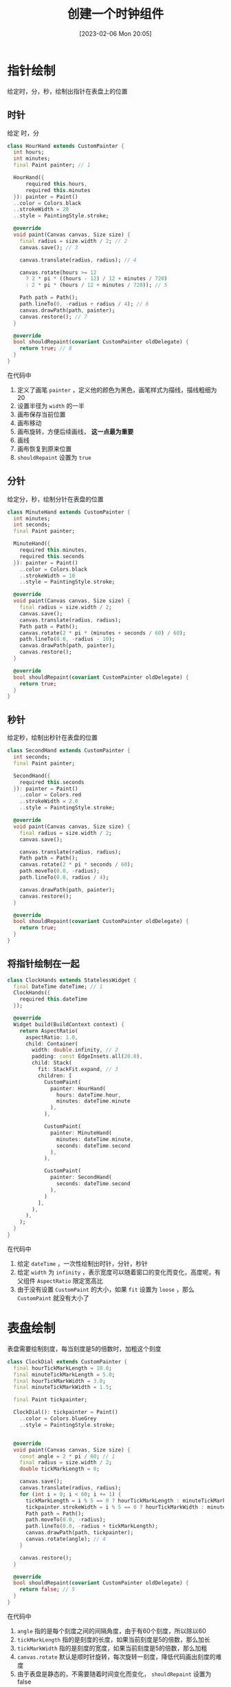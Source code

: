 #+OPTIONS: author:nil ^:{}
#+HUGO_BASE_DIR: ../../ChiniBlogs
#+HUGO_SECTION: posts/2023/02
#+HUGO_CUSTOM_FRONT_MATTER: :toc true
#+HUGO_AUTO_SET_LASTMOD: t
#+HUGO_DRAFT: false
#+DATE: [2023-02-06 Mon 20:05]
#+TITLE: 创建一个时钟组件
#+HUGO_TAGS: 笔记
#+HUGO_CATEGORIES: Flutter

* 指针绘制
给定时，分，秒，绘制出指针在表盘上的位置
** 时针
给定 时，分
#+begin_src dart
  class HourHand extends CustomPainter {
    int hours;
    int minutes;
    final Paint painter; // 1

    HourHand({
        required this.hours,
        required this.minutes
    }): painter = Paint()
    ..color = Colors.black
    ..strokeWidth = 20
    ..style = PaintingStyle.stroke;

    @override
    void paint(Canvas canvas, Size size) {
      final radius = size.width / 2; // 2
      canvas.save(); // 3

      canvas.translate(radius, radius); // 4

      canvas.rotate(hours >= 12
        ? 2 * pi * ((hours - 12) / 12 + minutes / 720)
        : 2 * pi * (hours / 12 + minutes / 720)); // 5

      Path path = Path();
      path.lineTo(0, -radius + radius / 4); // 6
      canvas.drawPath(path, painter);
      canvas.restore(); // 7
    }

    @override
    bool shouldRepaint(covariant CustomPainter oldDelegate) {
      return true; // 8
    }
  }
#+end_src
在代码中
1. 定义了画笔 =painter= ，定义他的颜色为黑色，画笔样式为描线，描线粗细为20
2. 设置半径为 =width= 的一半
3. 画布保存当前位置
4. 画布移动
5. 画布旋转，方便后续画线， *这一点最为重要*
6. 画线
7. 画布恢复到原来位置
8. =shouldRepaint= 设置为 =true=
** 分针
给定分，秒，绘制分针在表盘的位置
#+begin_src dart
  class MinuteHand extends CustomPainter {
    int minutes;
    int seconds;
    final Paint painter;

    MinuteHand({
      required this.minutes,
      required this.seconds
    }): painter = Paint()
      ..color = Colors.black
      ..strokeWidth = 10
      ..style = PaintingStyle.stroke;

    @override
    void paint(Canvas canvas, Size size) {
      final radius = size.width / 2;
      canvas.save();
      canvas.translate(radius, radius);
      Path path = Path();
      canvas.rotate(2 * pi * (minutes + seconds / 60) / 60);
      path.lineTo(0.0, -radius - 10);
      canvas.drawPath(path, painter);
      canvas.restore();
    }

    @override
    bool shouldRepaint(covariant CustomPainter oldDelegate) {
      return true;
    }
  }

#+end_src
** 秒针
给定秒，绘制出秒针在表盘的位置
#+begin_src dart
  class SecondHand extends CustomPainter {
    int seconds;
    final Paint painter;

    SecondHand({
      required this.seconds
    }): painter = Paint()
      ..color = Colors.red
      ..strokeWidth = 2.0
      ..style = PaintingStyle.stroke;

    @override
    void paint(Canvas canvas, Size size) {
      final radius = size.width / 2;
      canvas.save();

      canvas.translate(radius, radius);
      Path path = Path();
      canvas.rotate(2 * pi * seconds / 60);
      path.moveTo(0.0, -radius);
      path.lineTo(0.0, radius / 4);

      canvas.drawPath(path, painter);
      canvas.restore();
    }

    @override
    bool shouldRepaint(covariant CustomPainter oldDelegate) {
      return true;
    }
  }
#+end_src

** 将指针绘制在一起
#+begin_src dart
  class ClockHands extends StatelessWidget {
    final DateTime dateTime; // 1
    ClockHands({
      required this.dateTime
    });

    @override
    Widget build(BuildContext context) {
      return AspectRatio(
        aspectRatio: 1.0,
        child: Container(
          width: double.infinity, // 2 
          padding: const EdgeInsets.all(20.0),
          child: Stack(
            fit: StackFit.expand, // 3
            children: [
              CustomPaint(
                painter: HourHand(
                  hours: dateTime.hour,
                  minutes: dateTime.minute
                ),
              ),

              CustomPaint(
                painter: MinuteHand(
                  minutes: dateTime.minute,
                  seconds: dateTime.second
                ),
              ),

              CustomPaint(
                painter: SecondHand(
                  seconds: dateTime.second
                ),
              )
            ],
          ),
        ),
      );
    }
  }
#+end_src

在代码中
1. 给定 =dateTime= ，一次性绘制出时针，分针，秒针
2. 给定 =width= 为 =infinity= ，表示宽度可以随着窗口的变化而变化，高度呢，有父组件 =AspectRatio= 限定宽高比
3. 由于没有设置 =CustomPaint= 的大小，如果 =fit= 设置为 =loose= ，那么 =CustomPaint= 就没有大小了
* 表盘绘制
表盘需要绘制刻度，每当刻度是5的倍数时，加粗这个刻度
#+begin_src dart
  class ClockDial extends CustomPainter {
    final hourTickMarkLength = 10.0;
    final minuteTickMarkLength = 5.0;
    final hourTickMarkWidth = 3.0;
    final minuteTickMarkWidth = 1.5;

    final Paint tickpainter;
   
    ClockDial(): tickpainter = Paint()
      ..color = Colors.blueGrey
      ..style = PaintingStyle.stroke;


    @override
    void paint(Canvas canvas, Size size) {
      const angle = 2 * pi / 60; // 1
      final radius = size.width / 2;
      double tickMarkLength = 0;

      canvas.save();
      canvas.translate(radius, radius);
      for (int i = 0; i < 60; i += 1) {
        tickMarkLength = i % 5 == 0 ? hourTickMarkLength : minuteTickMarkLength; // 2
        tickpainter.strokeWidth = i % 5 == 0 ? hourTickMarkWidth : minuteTickMarkWidth; // 3
        Path path = Path();
        path.moveTo(0.0, -radius);
        path.lineTo(0.0, -radius + tickMarkLength);
        canvas.drawPath(path, tickpainter);
        canvas.rotate(angle); // 4
      }

      canvas.restore();
    }

    @override
    bool shouldRepaint(covariant CustomPainter oldDelegate) {
      return false; // 5
    }
  }
#+end_src

在代码中
1. =angle= 指的是每个刻度之间的间隔角度，由于有60个刻度，所以除以60
2. =tickMarkLength= 指的是刻度的长度，如果当前刻度是5的倍数，那么加长
3. =tickMarkWidth= 指的是刻度的宽度，如果当前刻度是5的倍数，那么加粗
4. =canvas.rotate= 默认是顺时针旋转，每次旋转一刻度，降低代码画出刻度的难度
5. 由于表盘是静态的，不需要随着时间变化而变化， =shouldRepaint= 设置为 false
* Clock 组件
首先，我们把表盘和指针组合在一起
#+begin_src dart
  class ClockFace extends StatelessWidget {
    final DateTime dateTime;

    const ClockFace({
      required this.dateTime
    });

    @override
    Widget build(BuildContext context) {
      final innerStack = Stack(
        children: [
          Container(
            width: double.infinity,
            height: double.infinity,
            padding: const EdgeInsets.all(10.0),
            child: CustomPaint(
              painter: ClockDial(),
            ),
          ),

          ClockHands(dateTime: dateTime)
        ],
      );

      final child = AspectRatio(
        aspectRatio: 1.0,
        child: Container(
          width: double.infinity,
          decoration: const BoxDecoration(
            shape: BoxShape.circle,
            color: Colors.white
          ),

          child: innerStack,
        ),
      );

      return Padding(
        padding: const EdgeInsets.all(10.0),
        child: child,
      );
    }
  }

#+end_src

现在，我们定义一个 =StatefulWidget=
#+begin_src dart
  class Clock extends StatefulWidget {
    @override
    ClockState createState() => ClockState();
  }
#+end_src

其中 =ClockState= 为
#+begin_src dart
  class ClockState extends State<Clock> {
    late Timer timer;
    late DateTime dateTime;

    @override
    void initState() {
      super.initState();
      dateTime = DateTime.now(); // 1
      timer = Timer.periodic(const Duration(seconds: 1), setTime); // 2
    }

    @override
    void dispose() {
      timer.cancel();
      super.dispose();
    }

    void setTime(Timer timer) {
      setState(() {
        dateTime = dateTime.add(const Duration(seconds: 1));
      });
    }

    @override
    Widget build(BuildContext context) {
      return AspectRatio(
        aspectRatio: 1,
        child: buildClockCircle(context),
      );
    }

    Container buildClockCircle(BuildContext context) {
      return Container(
        width: double.infinity,
        decoration: const BoxDecoration(
          shape: BoxShape.circle,
          color: Colors.black
        ),
        child: ClockFace(dateTime: dateTime),
      ); // 3
    }
  }

#+end_src
在代码中
1. 初始化状态时，设置 =dateTime= 为现在的时间
2. 初始化状态时，设置 =timer= 每秒执行一次 =setTime=
3. 通过设置 =decoration= 的 =shape= 和 =color= ，用黑色描出一个圆，作为表盘的边缘
* 展示

#+DOWNLOADED: screenshot @ 2023-02-07 12:26:45
[[file:images/展示/2023-02-07_12-26-45_screenshot.png]]

